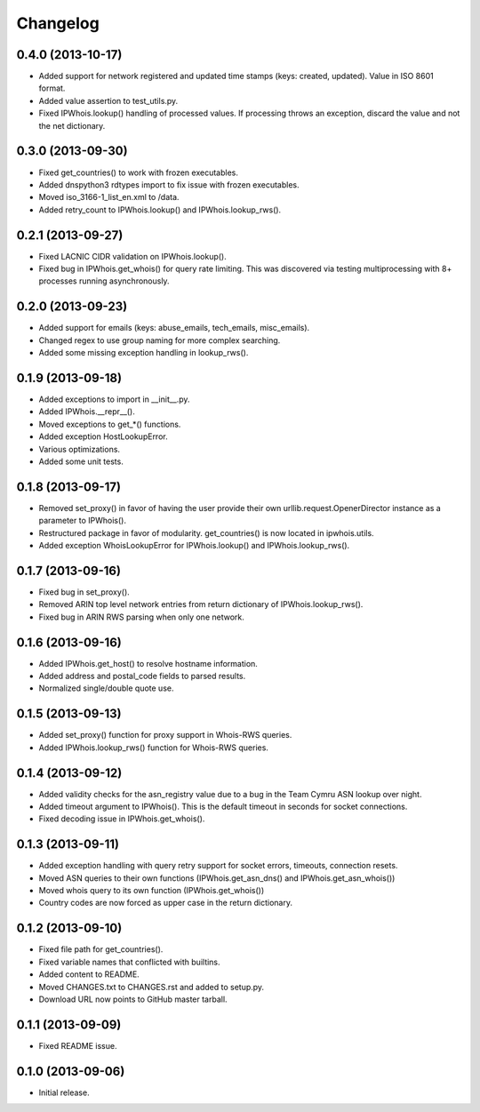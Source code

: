 Changelog
=========

0.4.0 (2013-10-17)
------------------

- Added support for network registered and updated time stamps (keys: created, updated). Value in ISO 8601 format.
- Added value assertion to test_utils.py.
- Fixed IPWhois.lookup() handling of processed values. If processing throws an exception, discard the value and not the net dictionary.

0.3.0 (2013-09-30)
------------------

- Fixed get_countries() to work with frozen executables.
- Added dnspython3 rdtypes import to fix issue with frozen executables.
- Moved iso_3166-1_list_en.xml to /data.
- Added retry_count to IPWhois.lookup() and IPWhois.lookup_rws().

0.2.1 (2013-09-27)
------------------

- Fixed LACNIC CIDR validation on IPWhois.lookup().
- Fixed bug in IPWhois.get_whois() for query rate limiting. This was discovered via testing multiprocessing with 8+ processes running asynchronously.

0.2.0 (2013-09-23)
------------------

- Added support for emails (keys: abuse_emails, tech_emails, misc_emails).
- Changed regex to use group naming for more complex searching.
- Added some missing exception handling in lookup_rws().

0.1.9 (2013-09-18)
------------------

- Added exceptions to import in __init__.py.
- Added IPWhois.__repr__().
- Moved exceptions to get_*() functions.
- Added exception HostLookupError.
- Various optimizations.
- Added some unit tests.

0.1.8 (2013-09-17)
------------------

- Removed set_proxy() in favor of having the user provide their own urllib.request.OpenerDirector instance as a parameter to IPWhois().
- Restructured package in favor of modularity. get_countries() is now located in ipwhois.utils.
- Added exception WhoisLookupError for IPWhois.lookup() and IPWhois.lookup_rws().

0.1.7 (2013-09-16)
------------------

- Fixed bug in set_proxy().
- Removed ARIN top level network entries from return dictionary of IPWhois.lookup_rws().
- Fixed bug in ARIN RWS parsing when only one network.

0.1.6 (2013-09-16)
------------------

- Added IPWhois.get_host() to resolve hostname information.
- Added address and postal_code fields to parsed results.
- Normalized single/double quote use.

0.1.5 (2013-09-13)
------------------

- Added set_proxy() function for proxy support in Whois-RWS queries.
- Added IPWhois.lookup_rws() function for Whois-RWS queries.

0.1.4 (2013-09-12)
------------------

- Added validity checks for the asn_registry value due to a bug in the Team Cymru ASN lookup over night.
- Added timeout argument to IPWhois(). This is the default timeout in seconds for socket connections.
- Fixed decoding issue in IPWhois.get_whois().

0.1.3 (2013-09-11)
------------------

- Added exception handling with query retry support for socket errors, timeouts, connection resets.
- Moved ASN queries to their own functions (IPWhois.get_asn_dns() and IPWhois.get_asn_whois())
- Moved whois query to its own function (IPWhois.get_whois())
- Country codes are now forced as upper case in the return dictionary.

0.1.2 (2013-09-10)
------------------

- Fixed file path for get_countries().
- Fixed variable names that conflicted with builtins.
- Added content to README.
- Moved CHANGES.txt to CHANGES.rst and added to setup.py.
- Download URL now points to GitHub master tarball.

0.1.1 (2013-09-09)
------------------

- Fixed README issue.

0.1.0 (2013-09-06)
------------------

- Initial release.